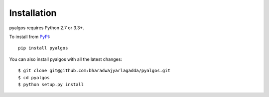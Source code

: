 Installation
============

pyalgos requires Python 2.7 or 3.3+.

To install from `PyPI <https://pypi.python.org/pypi/pyalgos>`_:

::

    pip install pyalgos


You can also install pyalgos with all the latest changes:

::

    $ git clone git@github.com:bharadwajyarlagadda/pyalgos.git
    $ cd pyalgos
    $ python setup.py install

